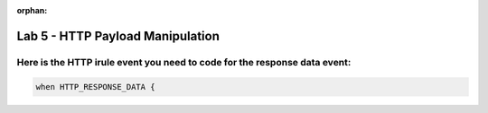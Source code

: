 :orphan:

#####################################################
Lab 5 - HTTP Payload Manipulation
#####################################################


Here is the HTTP irule event you need to code for the response data event:
------------------------------------------------------------------------------------
.. code::

  when HTTP_RESPONSE_DATA {
